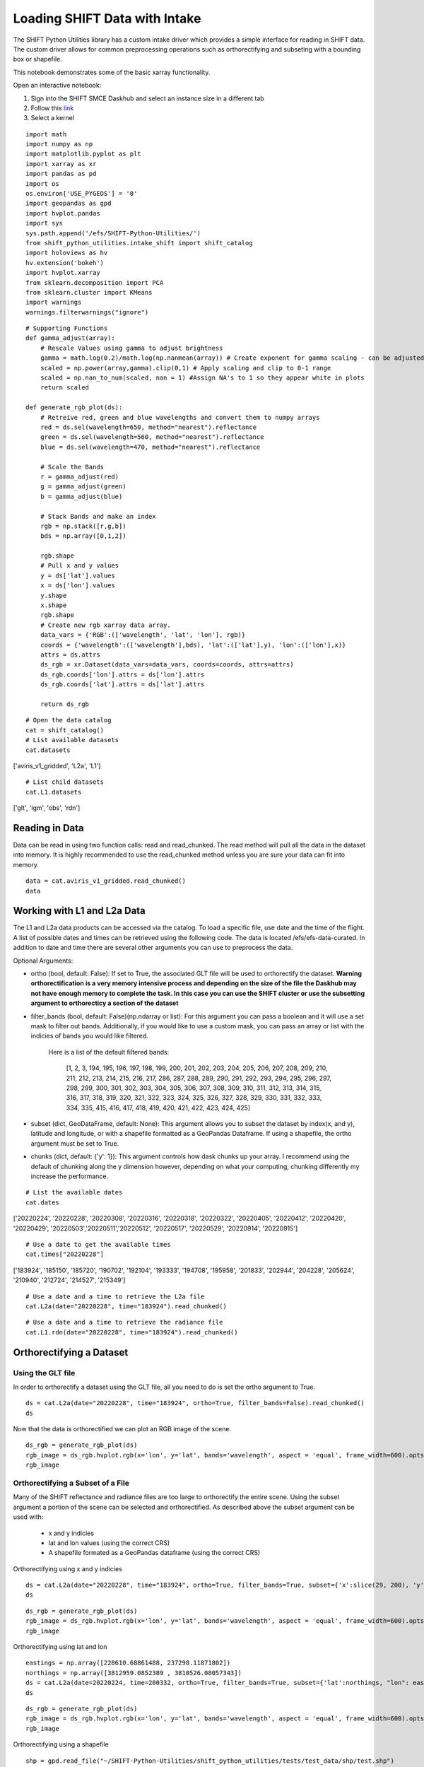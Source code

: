 Loading SHIFT Data with Intake
==============================

The SHIFT Python Utilities library has a custom intake driver which provides a simple interface for reading in SHIFT data.  The custom driver allows for common preprocessing operations such as orthorectifying and subseting with a bounding box or shapefile.

This notebook demonstrates some of the basic xarray functionality.

Open an interactive notebook:

1. Sign into the SHIFT SMCE Daskhub and select an instance size in a different tab

2. Follow this `link <https://daskhub.shift.mysmce.com/user/joyvan/pasarela/open?url=https://raw.githubusercontent.com/EvanDLang/SHIFT-SMCE-User-Guide/development/docs/source/notebooks/intake_catalog_demo.ipynb>`_

3. Select a kernel


::
    
    import math
    import numpy as np
    import matplotlib.pyplot as plt
    import xarray as xr
    import pandas as pd
    import os
    os.environ['USE_PYGEOS'] = '0'
    import geopandas as gpd
    import hvplot.pandas 
    import sys
    sys.path.append('/efs/SHIFT-Python-Utilities/')
    from shift_python_utilities.intake_shift import shift_catalog
    import holoviews as hv
    hv.extension('bokeh')
    import hvplot.xarray
    from sklearn.decomposition import PCA
    from sklearn.cluster import KMeans
    import warnings
    warnings.filterwarnings("ignore")

::

    # Supporting Functions
    def gamma_adjust(array):
        # Rescale Values using gamma to adjust brightness
        gamma = math.log(0.2)/math.log(np.nanmean(array)) # Create exponent for gamma scaling - can be adjusted by changing 0.2 
        scaled = np.power(array,gamma).clip(0,1) # Apply scaling and clip to 0-1 range
        scaled = np.nan_to_num(scaled, nan = 1) #Assign NA's to 1 so they appear white in plots
        return scaled

    def generate_rgb_plot(ds):
        # Retreive red, green and blue wavelengths and convert them to numpy arrays
        red = ds.sel(wavelength=650, method="nearest").reflectance
        green = ds.sel(wavelength=560, method="nearest").reflectance
        blue = ds.sel(wavelength=470, method="nearest").reflectance

        # Scale the Bands
        r = gamma_adjust(red)
        g = gamma_adjust(green)
        b = gamma_adjust(blue)

        # Stack Bands and make an index
        rgb = np.stack([r,g,b])
        bds = np.array([0,1,2])

        rgb.shape
        # Pull x and y values
        y = ds['lat'].values
        x = ds['lon'].values
        y.shape
        x.shape
        rgb.shape
        # Create new rgb xarray data array.
        data_vars = {'RGB':(['wavelength', 'lat', 'lon'], rgb)} 
        coords = {'wavelength':(['wavelength'],bds), 'lat':(['lat'],y), 'lon':(['lon'],x)}
        attrs = ds.attrs
        ds_rgb = xr.Dataset(data_vars=data_vars, coords=coords, attrs=attrs)
        ds_rgb.coords['lon'].attrs = ds['lon'].attrs
        ds_rgb.coords['lat'].attrs = ds['lat'].attrs

        return ds_rgb

::
    
    # Open the data catalog
    cat = shift_catalog()
    # List available datasets
    cat.datasets
    
['aviris_v1_gridded', 'L2a', 'L1']

::
    
    # List child datasets
    cat.L1.datasets
    
['glt', 'igm', 'obs', 'rdn']

Reading in Data
---------------

Data can be read in using two function calls: read and read_chunked. The read method will pull all the data in the dataset into memory. It is highly recommended to use the read_chunked method unless you are sure your data can fit into memory.


::

    data = cat.aviris_v1_gridded.read_chunked()
    data
    
.. image:: ../images/intake_examples/aviris_v1_gridded.jpg

Working with L1 and L2a Data
----------------------------

The L1 and L2a data products can be accessed via the catalog. To load a specific file, use date and the time of the flight. A list of possible dates and times can be retrieved using the following code. The data is located /efs/efs-data-curated. In addition to date and time there are several other arguments you can use to preprocess the data.

Optional Arguments:

- ortho (bool, default: False): If set to True, the associated GLT file will be used to orthorectify the dataset. **Warning orthorectification is a very memory intensive process and depending on the size of the file the Daskhub may not have enough memory to complete the task. In this case you can use the SHIFT cluster or use the subsetting argument to orthorecticy a section of the dataset**


- filter_bands (bool, default: False)(np.ndarray or list): For this argument you can pass a boolean and it will use a set mask to filter out bands. Additionally, if you would like to use a custom mask, you can pass an array or list with the indicies of bands you would like filtered.
    
    
    Here is a list of the default filtered bands:

        [1, 2, 3, 194, 195, 196, 197, 198, 199, 200, 201, 202, 203, 204, 205, 206, 207, 208, 209, 210, 211, 212, 213, 214, 215, 216, 217, 286, 287, 288, 289, 290, 291, 292, 293, 294, 295, 296, 297, 298, 299, 300, 301, 302, 303, 304, 305, 306, 307, 308, 309, 310, 311, 312, 313, 314, 315, 316, 317, 318, 319, 320, 321, 322, 323, 324, 325, 326, 327, 328, 329, 330, 331, 332, 333, 334, 335, 415, 416, 417, 418, 419, 420, 421, 422, 423, 424, 425]


- subset (dict, GeoDataFrame, default: None): This argument allows you to subset the dataset by index(x, and y), latitude and longitude, or with a shapefile formatted as a GeoPandas Dataframe. If using a shapefile, the ortho argument must be set to True.

- chunks (dict, default: {'y': 1}): This argument controls how dask chunks up your array. I recommend using the default of chunking along the y dimension however, depending on what your computing, chunking differently my increase the performance.


::

    # List the available dates
    cat.dates
    
['20220224', '20220228', '20220308', '20220316', '20220318', '20220322', '20220405', '20220412', '20220420', '20220429', '20220503','20220511','20220512', '20220517', '20220529', '20220914', '20220915']
 
::

    # Use a date to get the available times
    cat.times["20220228"]

['183924', '185150', '185720', '190702', '192104', '193333', '194708', '195958', '201833', '202944', '204228', '205624', '210940', '212724', '214527', '215349']
 
 
::

    # Use a date and a time to retrieve the L2a file
    cat.L2a(date="20220228", time="183924").read_chunked()

.. image:: ../images/intake_examples/l2a_full.jpg

::

    # Use a date and a time to retrieve the radiance file
    cat.L1.rdn(date="20220228", time="183924").read_chunked()

.. image:: ../images/intake_examples/L1_full.jpg

Orthorectifying a Dataset
-------------------------

Using the GLT file
^^^^^^^^^^^^^^^^^^

In order to orthorectify a dataset using the GLT file, all you need to do is set the ortho argument to True.

::

    ds = cat.L2a(date="20220228", time="183924", ortho=True, filter_bands=False).read_chunked()
    ds

.. image:: ../images/intake_examples/L2a_full_ortho.jpg

Now that the data is orthorectified we can plot an RGB image of the scene.

::

    ds_rgb = generate_rgb_plot(ds)
    rgb_image = ds_rgb.hvplot.rgb(x='lon', y='lat', bands='wavelength', aspect = 'equal', frame_width=600).opts(tools=["hover"])
    rgb_image

.. image:: ../images/intake_examples/L2a_full_ortho_rgb.jpg


Orthorectifying a Subset of a File
^^^^^^^^^^^^^^^^^^^^^^^^^^^^^^^^^^

Many of the SHIFT reflectance and radiance files are too large to orthorectify the entire scene. Using the subset argument a portion of the scene can be selected and orthorectified. As described above the subset argument can be used with:
    
    - x and y indicies
    
    - lat and lon values (using the correct CRS)
    
    - A shapefile formated as a GeoPandas dataframe (using the correct CRS)

Orthorectifying using x and y indicies

::

    ds = cat.L2a(date="20220228", time="183924", ortho=True, filter_bands=True, subset={'x':slice(29, 200), 'y':slice(34, 500)}).read_chunked()
    ds

.. image:: ../images/intake_examples/l2a_subset_ortho.jpg

::

    ds_rgb = generate_rgb_plot(ds)
    rgb_image = ds_rgb.hvplot.rgb(x='lon', y='lat', bands='wavelength', aspect = 'equal', frame_width=600).opts(tools=["hover"])
    rgb_image
    
.. image:: ../images/intake_examples/L2a_subset_ortho_rgb.jpg

Orthorectifying using lat and lon

::
    
    eastings = np.array([228610.68861488, 237298.11871802])
    northings = np.array([3812959.0852389 , 3810526.08057343])
    ds = cat.L2a(date=20220224, time=200332, ortho=True, filter_bands=True, subset={'lat':northings, "lon": eastings}).read_chunked()
    ds

.. image:: ../images/intake_examples/lat_lon_subset.jpg

::

    ds_rgb = generate_rgb_plot(ds)
    rgb_image = ds_rgb.hvplot.rgb(x='lon', y='lat', bands='wavelength', aspect = 'equal', frame_width=600).opts(tools=["hover"])
    rgb_image

.. image:: ../images/intake_examples/lat_lon_image.jpg

Orthorectifying using a shapefile

::
    
    shp = gpd.read_file("~/SHIFT-Python-Utilities/shift_python_utilities/tests/test_data/shp/test.shp")
    ds = cat.L2a(date=20220224, time=200332, ortho=True, filter_bands=True, subset=shp).read_chunked()
    ds

.. image:: ../images/intake_examples/shapefile_subset.jpg

::

    ds_rgb = generate_rgb_plot(ds)
    rgb_image = ds_rgb.hvplot.rgb(x='lon', y='lat', bands='wavelength', aspect = 'equal', frame_width=600).opts(tools=["hover"])
    rgb_image

.. image:: ../images/intake_examples/shapefile_image.jpg

Using the IGM File
^^^^^^^^^^^^^^^^^^

For this section we set the ortho argument to false and use the lat and lon data from the igm file to orthorectify outputs.

::

    # Retrieve a subset of a scene
    ds = cat.L2a(date="20220228", time="183924", ortho=False, filter_bands=True, subset={'x':slice(29, 200), 'y':slice(34, 500)}).read_chunked()
    ds
    
.. image:: ../images/intake_examples/L2a_subset_non_ortho.jpg

Use the Lat and Lon values to plot an orthorectified elevation map.

::

    # Load the lat, lon and elevation values into memory
    x = ds.lon.values
    y = ds.lat.values
    z = ds.elevation.values
    # Create a contour plot using matplotlib
    fig,ax=plt.subplots(1,1, figsize=(20, 6))
    cp = ax.contourf(x, y, z, levels=15)
    fig.colorbar(cp) # Add a colorbar to a plot
    ax.set_title('Elevation Map')
    plt.show()

.. image:: ../images/intake_examples/contour_plot.jpg

Use the lat and lon values to plot a classification map of the scene.

::

    # Combine the x and y dimension to format data for the PCA
    ds = ds.stack(combined=('x', 'y'))
    pca = PCA(n_components=3).fit(ds.reflectance.values)

    # Perform clustering using the PCA outputs
    kmeans = KMeans(n_clusters=6, init = 'k-means++', random_state=42)
    kmeans = kmeans.fit(pca.components_.T)

    # Add the clustering labels to the dataset as a new variable
    ds = ds.assign({'k_means_labels':(['combined'], kmeans.labels_)})

    # Return the dataset to its original shape by unstacking the x and y dimensions
    ds = ds.unstack('combined')
    ds


.. image:: ../images/intake_examples/clustering_dataset.jpg

::

    # Use the hvplot quadmesh plot to create the classification map
    classification_map = ds.k_means_labels.hvplot.quadmesh(x='lon', y='lat')
    classification_map


.. image:: ../images/intake_examples/classification_map.jpg